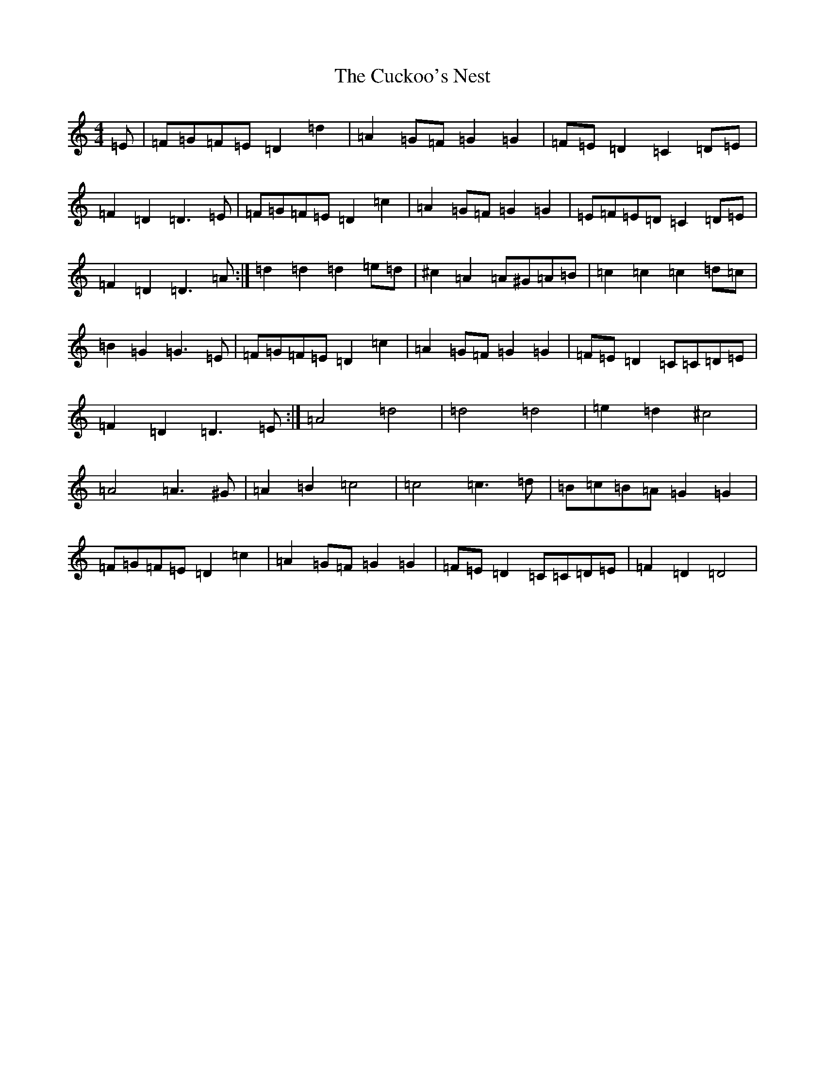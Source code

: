 X: 4520
T: Cuckoo's Nest, The
S: https://thesession.org/tunes/11295#setting21808
R: barndance
M:4/4
L:1/8
K: C Major
=E|=F=G=F=E=D2=d2|=A2=G=F=G2=G2|=F=E=D2=C2=D=E|=F2=D2=D3=E|=F=G=F=E=D2=c2|=A2=G=F=G2=G2|=E=F=E=D=C2=D=E|=F2=D2=D3=A:|=d2=d2=d2=e=d|^c2=A2=A^G=A=B|=c2=c2=c2=d=c|=B2=G2=G3=E|=F=G=F=E=D2=c2|=A2=G=F=G2=G2|=F=E=D2=C=C=D=E|=F2=D2=D3=E:|=A4=d4|=d4=d4|=e2=d2^c4|=A4=A3^G|=A2=B2=c4|=c4=c3=d|=B=c=B=A=G2=G2|=F=G=F=E=D2=c2|=A2=G=F=G2=G2|=F=E=D2=C=C=D=E|=F2=D2=D4|